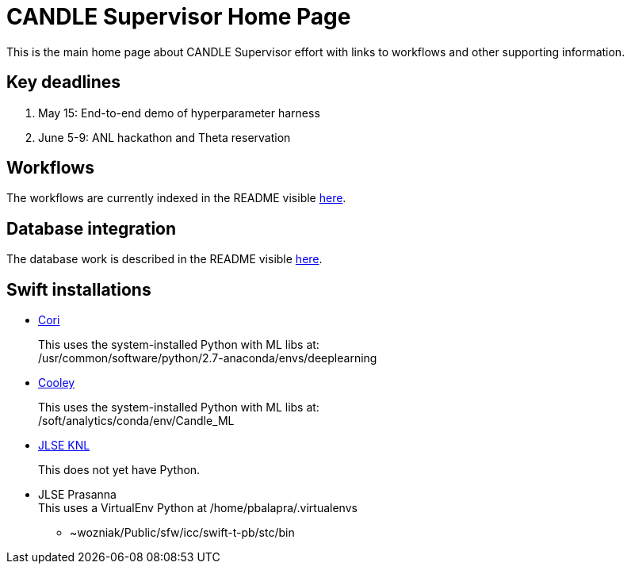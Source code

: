 
////
Accessible at:
https://ecp-candle.github.io/Supervisor/home.html
You can compile this locally with:
$ ./adoc.sh README.adoc
////

////
This prevents ^M from appearing in the output:
////
:miscellaneous.newline: \n

= CANDLE Supervisor Home Page

This is the main home page about CANDLE Supervisor effort with links to workflows and other supporting information.

== Key deadlines

1. May 15: End-to-end demo of hyperparameter harness
2. June 5-9: ANL hackathon and Theta reservation

== Workflows

The workflows are currently indexed in the README visible https://github.com/ECP-CANDLE/Supervisor/tree/master/workflows[here].

== Database integration

The database work is described in the README visible https://github.com/ECP-CANDLE/Database[here].

== Swift installations

* http://swift-lang.github.io/swift-t/sites.html#_cori[Cori]
+
This uses the system-installed Python with ML libs at: +
+/usr/common/software/python/2.7-anaconda/envs/deeplearning+

* http://swift-lang.github.io/swift-t/sites.html#cooley_candle[Cooley]
+
This uses the system-installed Python with ML libs at: +
+/soft/analytics/conda/env/Candle_ML+

* http://swift-lang.github.io/swift-t/sites.html#_jlse_knl[JLSE KNL]
+
This does not yet have Python.

* JLSE Prasanna +
This uses a VirtualEnv Python at +/home/pbalapra/.virtualenvs+
** +~wozniak/Public/sfw/icc/swift-t-pb/stc/bin+
